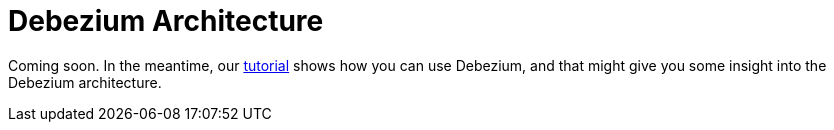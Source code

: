 = Debezium Architecture
:awestruct-layout: doc
:linkattrs:
:icons: font

Coming soon. In the meantime, our link:/docs/tutorial/[tutorial] shows how you can use Debezium, and that might give you some insight into the Debezium architecture.
